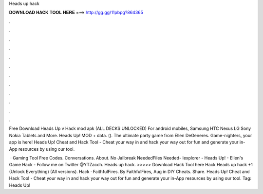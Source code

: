 Heads up hack



𝐃𝐎𝐖𝐍𝐋𝐎𝐀𝐃 𝐇𝐀𝐂𝐊 𝐓𝐎𝐎𝐋 𝐇𝐄𝐑𝐄 ===> http://gg.gg/11pbpg?864365



.



.



.



.



.



.



.



.



.



.



.



.

Free Download Heads Up v Hack mod apk (ALL DECKS UNLOCKED) For android mobiles, Samsung HTC Nexus LG Sony Nokia Tablets and More. Heads Up! MOD + data.  (). The ultimate party game from Ellen DeGeneres. Game-nighters, your app is here! Heads Up! Cheat and Hack Tool - Cheat your way in and hack your way out for fun and generate your in-App resources by using our tool.

 · Gaming Tool Free Codes. Conversations. About. No Jailbreak NeededFiles Needed- Iexplorer -  Heads Up! - Ellen's Game Hack -  Follow me on Twitter @YTZacch. Heads up hack. >>>>> Download Hack Tool here Hack Heads up hack +1 (Unlock Everything) (All versions). Hack · FaithfulFires. By FaithfulFires, Aug in DIY Cheats. Share. Heads Up! Cheat and Hack Tool - Cheat your way in and hack your way out for fun and generate your in-App resources by using our tool. Tag: Heads Up!
